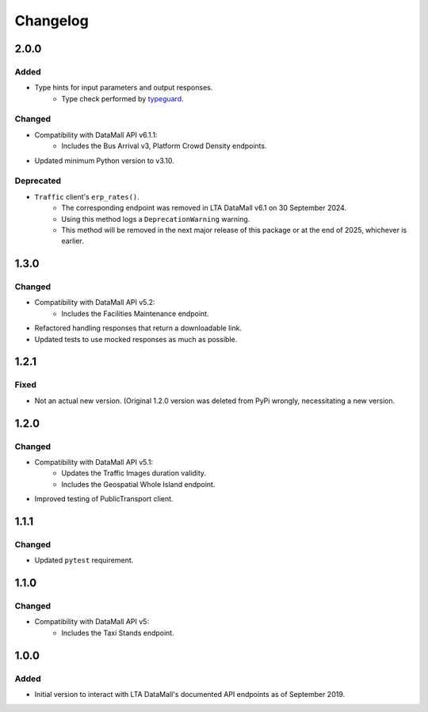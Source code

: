 Changelog
=========

2.0.0
-----

Added
^^^^^

- Type hints for input parameters and output responses.
    -  Type check performed by typeguard_.

.. _typeguard: https://typeguard.readthedocs.io/en/latest/

Changed
^^^^^^^

- Compatibility with DataMall API v6.1.1:
    - Includes the Bus Arrival v3, Platform Crowd Density endpoints.
- Updated minimum Python version to v3.10.

Deprecated
^^^^^^^^^^

- ``Traffic`` client's ``erp_rates()``.
    - The corresponding endpoint was removed in LTA DataMall v6.1 on 30 September 2024.
    - Using this method logs a ``DeprecationWarning`` warning.
    - This method will be removed in the next major release of this package or at the end of 2025, whichever is earlier.

1.3.0
-----

Changed
^^^^^^^

- Compatibility with DataMall API v5.2:
    - Includes the Facilities Maintenance endpoint.
- Refactored handling responses that return a downloadable link.
- Updated tests to use mocked responses as much as possible.

1.2.1
-----

Fixed
^^^^^

- Not an actual new version. (Original 1.2.0 version was deleted from PyPi wrongly, necessitating a new version.

1.2.0
-----

Changed
^^^^^^^

- Compatibility with DataMall API v5.1:
    - Updates the Traffic Images duration validity.
    - Includes the Geospatial Whole Island endpoint.
- Improved testing of PublicTransport client.

1.1.1
-----

Changed
^^^^^^^

- Updated ``pytest`` requirement.

1.1.0
-----

Changed
^^^^^^^

- Compatibility with DataMall API v5:
    - Includes the Taxi Stands endpoint.

1.0.0
-----

Added
^^^^^

- Initial version to interact with LTA DataMall's documented API endpoints as of September 2019.

